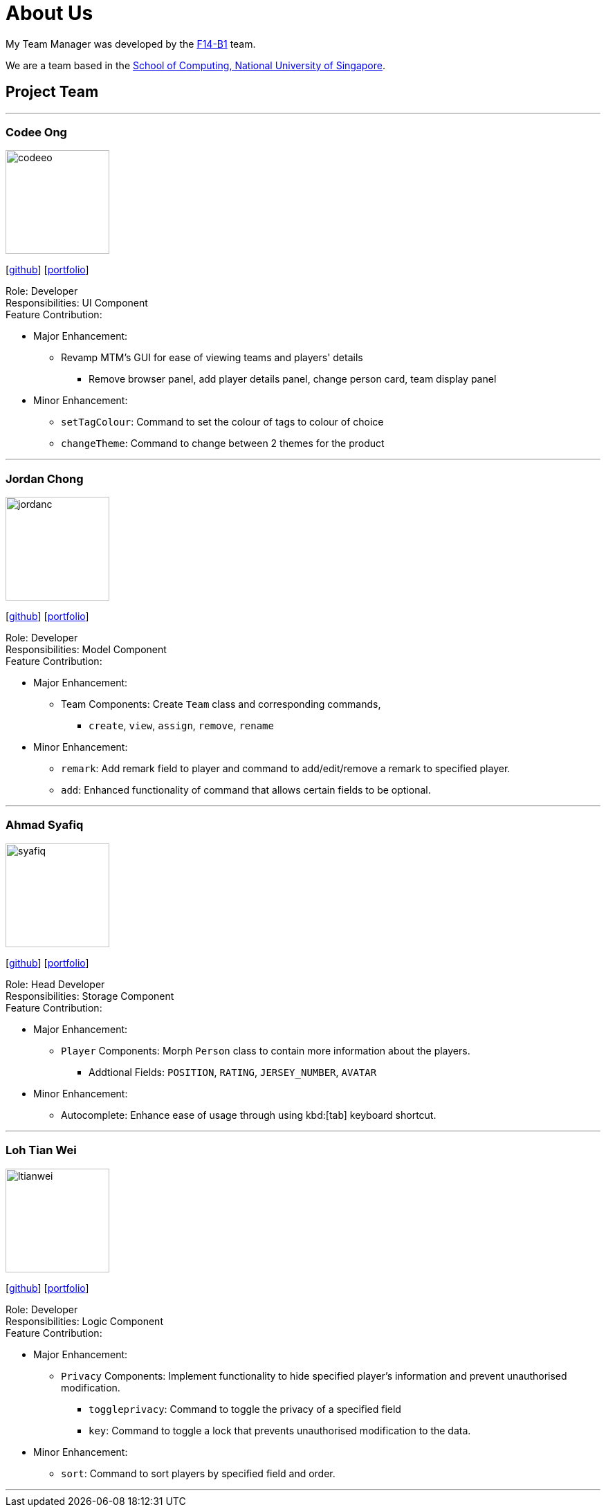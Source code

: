 = About Us
:relfileprefix: team/
:imagesDir: images
:stylesDir: stylesheets

My Team Manager was developed by the https://github.com/CS2103JAN2018-F14-B1[F14-B1] team. +

We are a team based in the http://www.comp.nus.edu.sg[School of Computing, National University of Singapore].

== Project Team

'''

=== Codee Ong
image::codeeo.jpg[width="150", align="left"]
{empty}[https://github.com/codeeong[github]] [<<codeeong#, portfolio>>]

Role: Developer +
Responsibilities: UI Component +
Feature Contribution:

* Major Enhancement:
** Revamp MTM's GUI for ease of viewing teams and players' details
*** Remove browser panel, add player details panel, change person card, team display panel
* Minor Enhancement:
** `setTagColour`: Command to set the colour of tags to colour of choice
** `changeTheme`: Command to change between 2 themes for the product

'''

=== Jordan Chong
image::jordanc.jpg[width="150", align="left"]
{empty}[http://github.com/jordancjq[github]] [<<jordanchong#, portfolio>>]

Role: Developer +
Responsibilities: Model Component +
Feature Contribution:

* Major Enhancement:
** Team Components: Create `Team` class and corresponding commands,
*** `create`, `view`, `assign`, `remove`, `rename`
* Minor Enhancement:
** `remark`: Add remark field to player and command to add/edit/remove a remark to specified player.
** `add`: Enhanced functionality of command that allows certain fields to be optional.

'''

=== Ahmad Syafiq
image::syafiq.jpg[width="150", align="left"]
{empty}[http://github.com/lithiumlkid[github]] [<<ahmadsyafiq#, portfolio>>]

Role: Head Developer +
Responsibilities: Storage Component +
Feature Contribution:

* Major Enhancement:
** `Player` Components: Morph `Person` class to contain more information about the players.
*** Addtional Fields: `POSITION`, `RATING`, `JERSEY_NUMBER`, `AVATAR`
* Minor Enhancement:
** Autocomplete: Enhance ease of usage through using kbd:[tab] keyboard shortcut.

'''

=== Loh Tian Wei
image::ltianwei.jpg[width="150", align="left"]
{empty}[http://github.com/lohtianwei[github]] [<<lohtianwei#, portfolio>>]

Role: Developer +
Responsibilities: Logic Component +
Feature Contribution:

* Major Enhancement:
** `Privacy` Components: Implement functionality to hide specified player's information and prevent unauthorised modification.
*** `toggleprivacy`: Command to toggle the privacy of a specified field
*** `key`: Command to toggle a lock that prevents unauthorised modification to the data.
* Minor Enhancement:
** `sort`: Command to sort players by specified field and order.

'''
